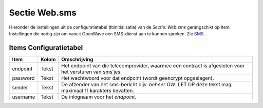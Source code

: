 .. _sectie-websms:

Sectie Web.sms
==============

Hieronder de instellingen uit de configuratietabel (tbinitialisatie) van
de *Sectie: Web.sms* gerangschikt op item. Instellingen die nodig zijn
om vanuit OpenWave een SMS-dienst aan te kunnen spreken. Zie
`SMS </docs/instellen_inrichten/sms.md>`__.

Items Configuratietabel
-----------------------

+----------+-------+-------------------------------------------------+
| Item     | Kolom | Omschrijving                                    |
+==========+=======+=================================================+
| endpoint | Tekst | Het endpoint van die telecomprovider, waarmee   |
|          |       | een contract is afgesloten voor het versturen   |
|          |       | van sms'jes.                                    |
+----------+-------+-------------------------------------------------+
| password | Tekst | Het wachtwoord voor dat endpoint (wordt         |
|          |       | geencrypt opgeslagen).                          |
+----------+-------+-------------------------------------------------+
| sender   | Tekst | De afzender van het sms-bericht bijv. *beheer   |
|          |       | OW*. LET OP deze tekst mag maximaal 11          |
|          |       | karakters bevatten.                             |
+----------+-------+-------------------------------------------------+
| username | Tekst | De inlognaam voor het *endpoint*.               |
+----------+-------+-------------------------------------------------+

